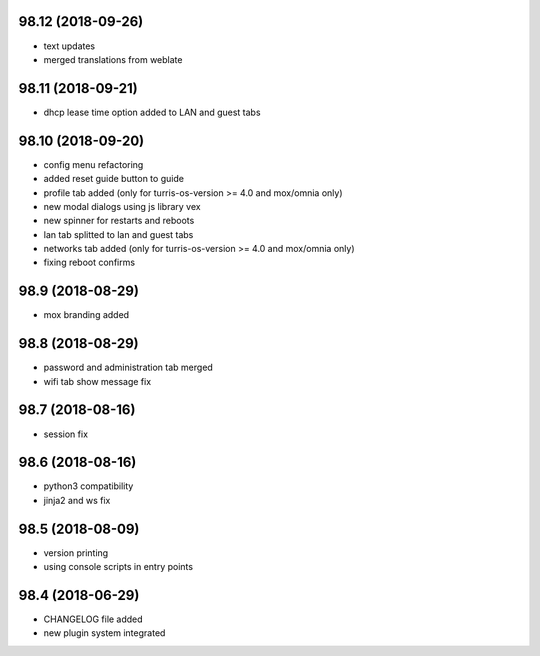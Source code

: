 98.12 (2018-09-26)
------------------

* text updates
* merged translations from weblate

98.11 (2018-09-21)
------------------

* dhcp lease time option added to LAN and guest tabs

98.10 (2018-09-20)
------------------

* config menu refactoring
* added reset guide button to guide
* profile tab added (only for turris-os-version >= 4.0 and mox/omnia only)
* new modal dialogs using js library vex
* new spinner for restarts and reboots
* lan tab splitted to lan and guest tabs
* networks tab added (only for turris-os-version >= 4.0 and mox/omnia only)
* fixing reboot confirms

98.9 (2018-08-29)
-----------------

* mox branding added

98.8 (2018-08-29)
-----------------

* password and administration tab merged
* wifi tab show message fix

98.7 (2018-08-16)
-----------------

* session fix

98.6 (2018-08-16)
-----------------

* python3 compatibility
* jinja2 and ws fix

98.5 (2018-08-09)
-----------------

* version printing
* using console scripts in entry points

98.4 (2018-06-29)
-----------------

* CHANGELOG file added
* new plugin system integrated
